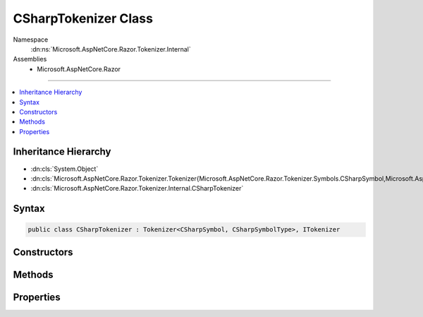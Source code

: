 

CSharpTokenizer Class
=====================





Namespace
    :dn:ns:`Microsoft.AspNetCore.Razor.Tokenizer.Internal`
Assemblies
    * Microsoft.AspNetCore.Razor

----

.. contents::
   :local:



Inheritance Hierarchy
---------------------


* :dn:cls:`System.Object`
* :dn:cls:`Microsoft.AspNetCore.Razor.Tokenizer.Tokenizer{Microsoft.AspNetCore.Razor.Tokenizer.Symbols.CSharpSymbol,Microsoft.AspNetCore.Razor.Tokenizer.Symbols.CSharpSymbolType}`
* :dn:cls:`Microsoft.AspNetCore.Razor.Tokenizer.Internal.CSharpTokenizer`








Syntax
------

.. code-block:: csharp

    public class CSharpTokenizer : Tokenizer<CSharpSymbol, CSharpSymbolType>, ITokenizer








.. dn:class:: Microsoft.AspNetCore.Razor.Tokenizer.Internal.CSharpTokenizer
    :hidden:

.. dn:class:: Microsoft.AspNetCore.Razor.Tokenizer.Internal.CSharpTokenizer

Constructors
------------

.. dn:class:: Microsoft.AspNetCore.Razor.Tokenizer.Internal.CSharpTokenizer
    :noindex:
    :hidden:

    
    .. dn:constructor:: Microsoft.AspNetCore.Razor.Tokenizer.Internal.CSharpTokenizer.CSharpTokenizer(Microsoft.AspNetCore.Razor.Text.ITextDocument)
    
        
    
        
        :type source: Microsoft.AspNetCore.Razor.Text.ITextDocument
    
        
        .. code-block:: csharp
    
            public CSharpTokenizer(ITextDocument source)
    

Methods
-------

.. dn:class:: Microsoft.AspNetCore.Razor.Tokenizer.Internal.CSharpTokenizer
    :noindex:
    :hidden:

    
    .. dn:method:: Microsoft.AspNetCore.Razor.Tokenizer.Internal.CSharpTokenizer.CreateSymbol(Microsoft.AspNetCore.Razor.SourceLocation, System.String, Microsoft.AspNetCore.Razor.Tokenizer.Symbols.CSharpSymbolType, System.Collections.Generic.IReadOnlyList<Microsoft.AspNetCore.Razor.RazorError>)
    
        
    
        
        :type start: Microsoft.AspNetCore.Razor.SourceLocation
    
        
        :type content: System.String
    
        
        :type type: Microsoft.AspNetCore.Razor.Tokenizer.Symbols.CSharpSymbolType
    
        
        :type errors: System.Collections.Generic.IReadOnlyList<System.Collections.Generic.IReadOnlyList`1>{Microsoft.AspNetCore.Razor.RazorError<Microsoft.AspNetCore.Razor.RazorError>}
        :rtype: Microsoft.AspNetCore.Razor.Tokenizer.Symbols.CSharpSymbol
    
        
        .. code-block:: csharp
    
            protected override CSharpSymbol CreateSymbol(SourceLocation start, string content, CSharpSymbolType type, IReadOnlyList<RazorError> errors)
    
    .. dn:method:: Microsoft.AspNetCore.Razor.Tokenizer.Internal.CSharpTokenizer.Dispatch()
    
        
        :rtype: Microsoft.AspNetCore.Razor.Tokenizer.Tokenizer.StateResult<Microsoft.AspNetCore.Razor.Tokenizer.Tokenizer`2.StateResult>{}
    
        
        .. code-block:: csharp
    
            protected override Tokenizer<CSharpSymbol, CSharpSymbolType>.StateResult Dispatch()
    

Properties
----------

.. dn:class:: Microsoft.AspNetCore.Razor.Tokenizer.Internal.CSharpTokenizer
    :noindex:
    :hidden:

    
    .. dn:property:: Microsoft.AspNetCore.Razor.Tokenizer.Internal.CSharpTokenizer.RazorCommentStarType
    
        
        :rtype: Microsoft.AspNetCore.Razor.Tokenizer.Symbols.CSharpSymbolType
    
        
        .. code-block:: csharp
    
            public override CSharpSymbolType RazorCommentStarType { get; }
    
    .. dn:property:: Microsoft.AspNetCore.Razor.Tokenizer.Internal.CSharpTokenizer.RazorCommentTransitionType
    
        
        :rtype: Microsoft.AspNetCore.Razor.Tokenizer.Symbols.CSharpSymbolType
    
        
        .. code-block:: csharp
    
            public override CSharpSymbolType RazorCommentTransitionType { get; }
    
    .. dn:property:: Microsoft.AspNetCore.Razor.Tokenizer.Internal.CSharpTokenizer.RazorCommentType
    
        
        :rtype: Microsoft.AspNetCore.Razor.Tokenizer.Symbols.CSharpSymbolType
    
        
        .. code-block:: csharp
    
            public override CSharpSymbolType RazorCommentType { get; }
    
    .. dn:property:: Microsoft.AspNetCore.Razor.Tokenizer.Internal.CSharpTokenizer.StartState
    
        
        :rtype: System.Int32
    
        
        .. code-block:: csharp
    
            protected override int StartState { get; }
    


